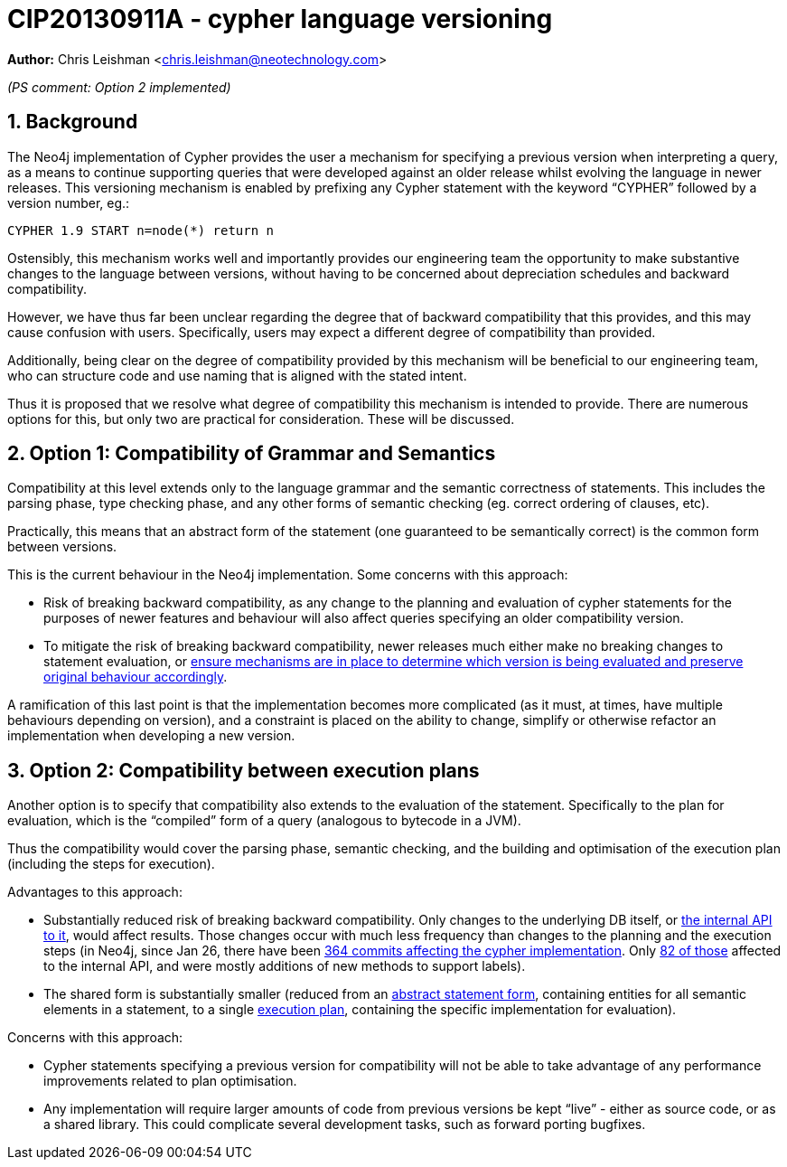 :numbered:
:toc:
:toc-placement: macro

= CIP20130911A - cypher language versioning

*Author:* Chris Leishman <chris.leishman@neotechnology.com>

_(PS comment: Option 2 implemented)_

== Background

The Neo4j implementation of Cypher provides the user a mechanism for specifying a previous version when interpreting a query, as a means to continue supporting queries that were developed against an older release whilst evolving the language in newer releases. This versioning mechanism is enabled by prefixing any Cypher statement with the keyword “++CYPHER++” followed by a version number, eg.:

    CYPHER 1.9 START n=node(*) return n

Ostensibly, this mechanism works well and importantly provides our engineering team the opportunity to make substantive changes to the language between versions, without having to be concerned about depreciation schedules and backward compatibility.

However, we have thus far been unclear regarding the degree that of backward compatibility that this provides, and this may cause confusion with users. Specifically, users may expect a different degree of compatibility than provided.

Additionally, being clear on the degree of compatibility provided by this mechanism will be beneficial to our engineering team, who can structure code and use naming that is aligned with the stated intent.

Thus it is proposed that we resolve what degree of compatibility this mechanism is intended to provide. There are numerous options for this, but only two are practical for consideration. These will be discussed.

== Option 1: Compatibility of Grammar and Semantics

Compatibility at this level extends only to the language grammar and the semantic correctness of statements. This includes the parsing phase, type checking phase, and any other forms of semantic checking (eg. correct ordering of clauses, etc).

Practically, this means that an abstract form of the statement (one guaranteed to be semantically correct) is the common form between versions.

This is the current behaviour in the Neo4j implementation. Some concerns with this approach:

* Risk of breaking backward compatibility, as any change to the planning and evaluation of cypher statements for the purposes of newer features and behaviour will also affect queries specifying an older compatibility version.
* To mitigate the risk of breaking backward compatibility, newer releases much either make no breaking changes to statement evaluation, or https://github.com/neo4j/neo4j/blob/e7ca3324d725ef85ad6c35bc7596d7d6cca9d541/community/cypher/src/main/scala/org/neo4j/cypher/internal/commands/expressions/Property.scala#L38-L41[ensure mechanisms are in place to determine which version is being evaluated and preserve original behaviour accordingly].

A ramification of this last point is that the implementation becomes more complicated (as it must, at times, have multiple behaviours depending on version), and a constraint is placed on the ability to change, simplify or otherwise refactor an implementation when developing a new version.

== Option 2: Compatibility between execution plans

Another option is to specify that compatibility also extends to the evaluation of the statement. Specifically to the plan for evaluation, which is the “compiled” form of a query (analogous to bytecode in a JVM).

Thus the compatibility would cover the parsing phase, semantic checking, and the building and optimisation of the execution plan (including the steps for execution).

Advantages to this approach:

* Substantially reduced risk of breaking backward compatibility. Only changes to the underlying DB itself, or https://github.com/neo4j/neo4j/blob/e7ca3324d725ef85ad6c35bc7596d7d6cca9d541/community/cypher/src/main/scala/org/neo4j/cypher/internal/spi/QueryContext.scala#L38-L87[the internal API to it], would affect results. Those changes occur with much less frequency than changes to the planning and the execution steps [small]#(in Neo4j, since Jan 26, there have been https://github.com/neo4j/neo4j/commits/e7ca3324d725ef85ad6c35bc7596d7d6cca9d541/community/cypher/src/main/scala/org/neo4j/cypher[364 commits affecting the cypher implementation]. Only https://github.com/neo4j/neo4j/commits/e7ca3324d725ef85ad6c35bc7596d7d6cca9d541/community/cypher/src/main/scala/org/neo4j/cypher/internal/spi[82 of those] affected to the internal API, and were mostly additions of new methods to support labels)#.
* The shared form is substantially smaller (reduced from an https://github.com/neo4j/neo4j/blob/e7ca3324d725ef85ad6c35bc7596d7d6cca9d541/community/cypher/src/main/scala/org/neo4j/cypher/internal/commands/Query.scala#L53-L64[abstract statement form], containing entities for all semantic elements in a statement, to a single https://github.com/neo4j/neo4j/blob/e7ca3324d725ef85ad6c35bc7596d7d6cca9d541/community/cypher/src/main/scala/org/neo4j/cypher/ExecutionPlan.scala#L24-L27[execution plan], containing the specific implementation for evaluation).

Concerns with this approach:

* Cypher statements specifying a previous version for compatibility will not be able to take advantage of any performance improvements related to plan optimisation.
* Any implementation will require larger amounts of code from previous versions be kept “live” - either as source code, or as a shared library. This could complicate several development tasks, such as forward porting bugfixes.

